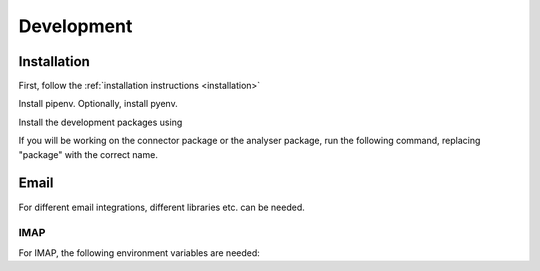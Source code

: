 Development
=====

Installation
------------
First, follow the :ref:`installation instructions <installation>`

Install pipenv. Optionally, install pyenv.

.. code-block::
   pip install pipenv

Install the development packages using

.. code-block::
   pipenv install --dev

If you will be working on the connector package or the analyser package, 
run the following command, replacing "package" with the correct name.

.. code-block::
   pipenv install --categories="package"

Email
-------
For different email integrations, different libraries etc. can be needed.

IMAP
++++++
For IMAP, the following environment variables are needed:

.. envvar:: IMAP_HOST

   The IMAP server.

.. envvar:: IMAP_PORT

   The port of the IMAP server

.. envvar:: IMAP_USER

   The email / username of the user.

.. envvar:: IMAP_PASS

   The password needed to connect.